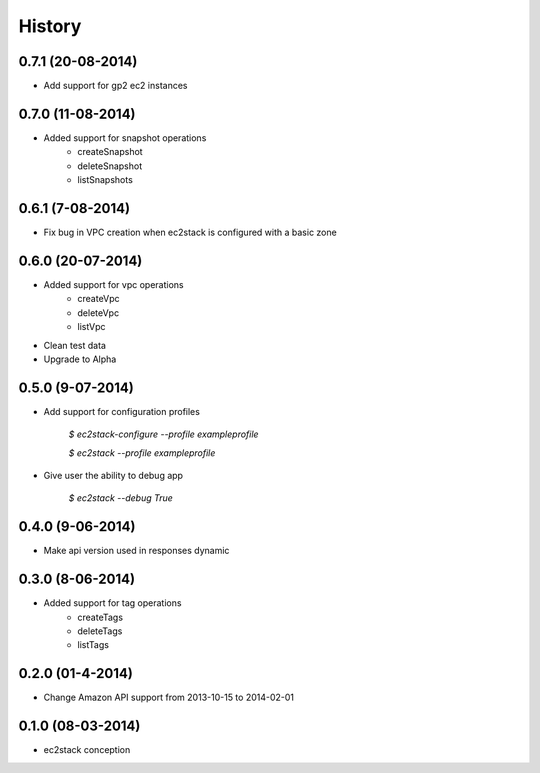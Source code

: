 History
=======

0.7.1 (20-08-2014)
__________________

* Add support for gp2 ec2 instances

0.7.0 (11-08-2014)
__________________

* Added support for snapshot operations
    * createSnapshot
    * deleteSnapshot
    * listSnapshots

0.6.1 (7-08-2014)
_________________

* Fix bug in VPC creation when ec2stack is configured with a basic zone

0.6.0 (20-07-2014)
__________________

* Added support for vpc operations
    * createVpc
    * deleteVpc
    * listVpc
* Clean test data
* Upgrade to Alpha

0.5.0 (9-07-2014)
_________________

* Add support for configuration profiles

    `$ ec2stack-configure --profile exampleprofile`

    `$ ec2stack --profile exampleprofile`

* Give user the ability to debug app

    `$ ec2stack --debug True`

0.4.0 (9-06-2014)
_________________

* Make api version used in responses dynamic


0.3.0 (8-06-2014)
_________________

* Added support for tag operations
    * createTags
    * deleteTags
    * listTags

0.2.0 (01-4-2014)
_________________

* Change Amazon API support from 2013-10-15 to 2014-02-01


0.1.0 (08-03-2014)
__________________

* ec2stack conception
